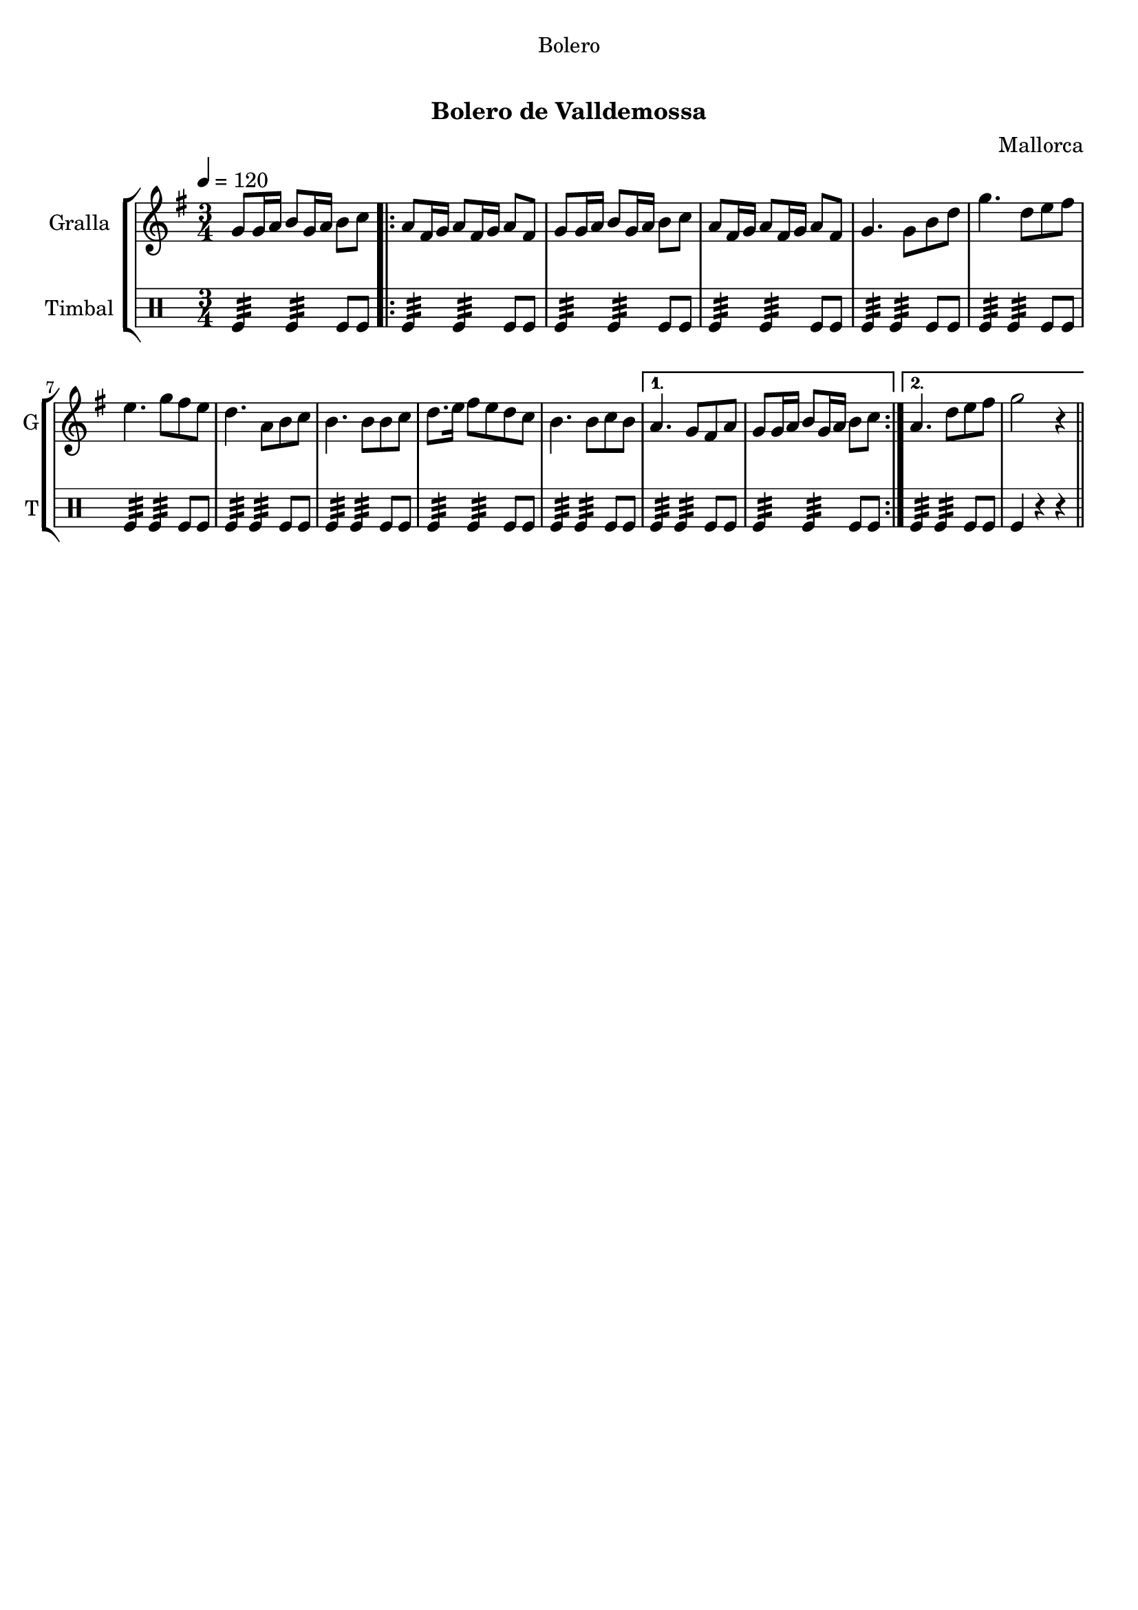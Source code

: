 \version "2.16.0"

\header {
  dedication="Bolero"
  title="    "
  subtitle="Bolero de Valldemossa"
  subsubtitle=""
  poet=""
  meter=""
  piece=""
  composer="Mallorca"
  arranger=""
  opus=""
  instrument=""
  copyright="     "
  tagline="  "
}

liniaroAa =
\relative g'
{
  \tempo 4=120
  \clef treble
  \key g \major
  \time 3/4
  g8 g16 a b8 g16 a b8 c  |
  \repeat volta 2 { a8 fis16 g a8 fis16 g a8 fis  |
  g8 g16 a b8 g16 a b8 c  |
  a8 fis16 g a8 fis16 g a8 fis  |
  %05
  g4. g8 b d  |
  g4. d8 e fis  |
  e4. g8 fis e  |
  d4. a8 b c  |
  b4. b8 b c  |
  %10
  d8. e16 fis8 e d c  |
  b4. b8 c b }
  \alternative { { a4. g8 fis a  |
  g8 g16 a b8 g16 a b8 c }
  { a4. d8 e fis  |
  %15
  g2 r4 } } \bar "||"
}

liniaroAb =
\drummode
{
  \tempo 4=120
  \time 3/4
  tomfl4:32 tomfl:32 tomfl8 tomfl  |
  \repeat volta 2 { tomfl4:32 tomfl:32 tomfl8 tomfl  |
  tomfl4:32 tomfl:32 tomfl8 tomfl  |
  tomfl4:32 tomfl:32 tomfl8 tomfl  |
  %05
  tomfl4:32 tomfl:32 tomfl8 tomfl  |
  tomfl4:32 tomfl:32 tomfl8 tomfl  |
  tomfl4:32 tomfl:32 tomfl8 tomfl  |
  tomfl4:32 tomfl:32 tomfl8 tomfl  |
  tomfl4:32 tomfl:32 tomfl8 tomfl  |
  %10
  tomfl4:32 tomfl:32 tomfl8 tomfl  |
  tomfl4:32 tomfl:32 tomfl8 tomfl }
  \alternative { { tomfl4:32 tomfl:32 tomfl8 tomfl  |
  tomfl4:32 tomfl:32 tomfl8 tomfl }
  { tomfl4:32 tomfl:32 tomfl8 tomfl  |
  %15
  tomfl4 r r } } \bar "||"
}

\book {

\paper {
  print-page-number = false
}

\bookpart {
  \score {
    \new StaffGroup {
      \override Score.RehearsalMark #'self-alignment-X = #LEFT
      <<
        \new Staff \with {instrumentName = #"Gralla" shortInstrumentName = #"G"} \liniaroAa
        \new DrumStaff \with {instrumentName = #"Timbal" shortInstrumentName = #"T"} \liniaroAb
      >>
    }
    \layout {}
  }\score { \unfoldRepeats
    \new StaffGroup {
      \override Score.RehearsalMark #'self-alignment-X = #LEFT
      <<
        \new Staff \with {instrumentName = #"Gralla" shortInstrumentName = #"G"} \liniaroAa
        \new DrumStaff \with {instrumentName = #"Timbal" shortInstrumentName = #"T"} \liniaroAb
      >>
    }
    \midi {}
  }
}

\bookpart {
  \header {instrument="Gralla"}
  \score {
    \new StaffGroup {
      \override Score.RehearsalMark #'self-alignment-X = #LEFT
      <<
        \new Staff \liniaroAa
      >>
    }
    \layout {}
  }\score { \unfoldRepeats
    \new StaffGroup {
      \override Score.RehearsalMark #'self-alignment-X = #LEFT
      <<
        \new Staff \liniaroAa
      >>
    }
    \midi {}
  }
}

\bookpart {
  \header {instrument="Timbal"}
  \score {
    \new StaffGroup {
      \override Score.RehearsalMark #'self-alignment-X = #LEFT
      <<
        \new DrumStaff \liniaroAb
      >>
    }
    \layout {}
  }\score { \unfoldRepeats
    \new StaffGroup {
      \override Score.RehearsalMark #'self-alignment-X = #LEFT
      <<
        \new DrumStaff \liniaroAb
      >>
    }
    \midi {}
  }
}

}

\book {

\paper {
  print-page-number = false
  #(set-paper-size "a6landscape")
  #(layout-set-staff-size 14)
}

\bookpart {
  \header {instrument="Gralla"}
  \score {
    \new StaffGroup {
      \override Score.RehearsalMark #'self-alignment-X = #LEFT
      <<
        \new Staff \liniaroAa
      >>
    }
    \layout {}
  }
}

\bookpart {
  \header {instrument="Timbal"}
  \score {
    \new StaffGroup {
      \override Score.RehearsalMark #'self-alignment-X = #LEFT
      <<
        \new DrumStaff \liniaroAb
      >>
    }
    \layout {}
  }
}

}

